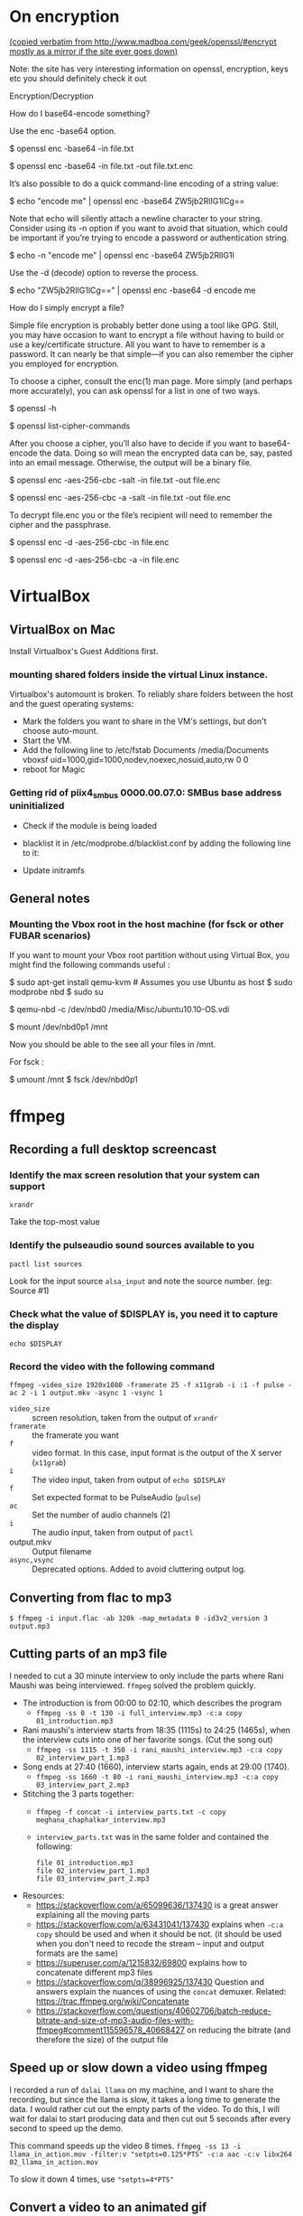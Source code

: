
# This file contains general hacks which I have found useful.

* On encryption
_(copied verbatim from http://www.madboa.com/geek/openssl/#encrypt
 mostly as a mirror if the site ever goes down)_

Note: the site has very interesting information on openssl, encryption, keys etc
you should definitely check it out

Encryption/Decryption

How do I base64-encode something?

Use the enc -base64 option.

# send encoded contents of file.txt to stdout
$ openssl enc -base64 -in file.txt

# same, but write contents to file.txt.enc
$ openssl enc -base64 -in file.txt -out file.txt.enc

It’s also possible to do a quick command-line encoding of a string value:

$ echo "encode me" | openssl enc -base64
ZW5jb2RlIG1lCg==

Note that echo will silently attach a newline character to your string. Consider using its -n option if you want to avoid that situation, which could be important if you’re trying to encode a password or authentication string.

$ echo -n "encode me" | openssl enc -base64
ZW5jb2RlIG1l

Use the -d (decode) option to reverse the process.

$ echo "ZW5jb2RlIG1lCg==" | openssl enc -base64 -d
encode me

How do I simply encrypt a file?

Simple file encryption is probably better done using a tool like GPG. Still, you may have occasion to want to encrypt a file without having to build or use a key/certificate structure. All you want to have to remember is a password. It can nearly be that simple—if you can also remember the cipher you employed for encryption.

To choose a cipher, consult the enc(1) man page. More simply (and perhaps more accurately), you can ask openssl for a list in one of two ways.

# see the list under the 'Cipher commands' heading
$ openssl -h

# or get a long list, one cipher per line
$ openssl list-cipher-commands

After you choose a cipher, you’ll also have to decide if you want to base64-encode the data. Doing so will mean the encrypted data can be, say, pasted into an email message. Otherwise, the output will be a binary file.

# encrypt file.txt to file.enc using 256-bit AES in CBC mode
$ openssl enc -aes-256-cbc -salt -in file.txt -out file.enc

# the same, only the output is base64 encoded for, e.g., e-mail
$ openssl enc -aes-256-cbc -a -salt -in file.txt -out file.enc

To decrypt file.enc you or the file’s recipient will need to remember the cipher and the passphrase.

# decrypt binary file.enc
$ openssl enc -d -aes-256-cbc -in file.enc

# decrypt base64-encoded version
$ openssl enc -d -aes-256-cbc -a -in file.enc

* VirtualBox
** VirtualBox on Mac
   Install Virtualbox's Guest Additions first.
*** mounting shared folders inside the virtual Linux instance.
    Virtualbox's automount is broken. To reliably share folders between
    the host and the guest operating systems:
    - Mark the folders you want to share in the VM's settings, but don't
      choose auto-mount.
    - Start the VM.
    - Add the following line to /etc/fstab
      Documents /media/Documents vboxsf uid=1000,gid=1000,nodev,noexec,nosuid,auto,rw 0 0
    - reboot for Magic
*** Getting rid of piix4_smbus 0000.00.07.0: SMBus base address uninitialized
    - Check if the module is being loaded
      # lsmod | grep i2c_piix4
    - blacklist it in /etc/modprobe.d/blacklist.conf by adding the following line to it:
      # blacklist i2c_piix4
    - Update initramfs
      # update-initramfs -u -k all

** General notes
*** Mounting the Vbox root in the host machine (for fsck or other FUBAR scenarios)
    If you want to mount your Vbox root partition without using Virtual Box,
    you might find the following commands useful :
    # This assumes you have an Ubuntu Linux host or have copied the .vdi image to a Linux host
    # This also assumes that the Guest instance is _not_ running when you do this

    # on the host machine

    $ sudo apt-get install qemu-kvm # Assumes you use Ubuntu as host
    $ sudo modprobe nbd
    $ sudo su

    # As root

    $ qemu-nbd -c /dev/nbd0 /media/Misc/ubuntu10.10-OS.vdi
    # use your own path for .vdi
    # (I suggest you take a backup of the .vdi before all this)

    $ mount /dev/nbd0p1 /mnt

    # You can find the partitions of interest using fdisk -l /dev/nbd0

    Now you should be able to the see all your files in /mnt.

    For fsck :

    $ umount /mnt
    $ fsck /dev/nbd0p1
* ffmpeg
:PROPERTIES:
:CREATED:  [2022-11-03 Thu 21:30]
:ID:       7AEFA389-F48E-410B-B7ED-5B5441B37778
:END:
** Recording a full desktop screencast
:PROPERTIES:
:URL:      https://www.howtogeek.com/446706/how-to-create-a-screencast-on-linux/
:CREATED:  [2022-11-03 Thu 21:30]
:ID:       F90B1527-C0E2-41B5-AFC6-44FB8BBE090E
:END:
*** Identify the max screen resolution that your system can support
#+begin_src shell :results raw
  xrandr
#+end_src
Take the top-most value
*** Identify the pulseaudio sound sources available to you
#+begin_src shell :results raw
  pactl list sources
#+end_src
Look for the input source =alsa_input= and note the source number.
(eg: Source #1)
*** Check what the value of $DISPLAY is, you need it to capture the display
#+begin_src shell
echo $DISPLAY
#+end_src
*** Record the video with the following command
#+begin_src shell
  ffmpeg -video_size 1920x1080 -framerate 25 -f x11grab -i :1 -f pulse -ac 2 -i 1 output.mkv -async 1 -vsync 1
#+end_src
- =video_size=  :: screen resolution, taken from the output of =xrandr=
- =framerate=   :: the framerate you want
- =f=           :: video format. In this case, input format is the
  output of the  X server (=x11grab=)
- =i=           :: The video input, taken from output of =echo $DISPLAY=
- =f=           :: Set expected format to be PulseAudio (=pulse=)
- =ac=          :: Set the number of audio channels (2)
- =i=           :: The audio input, taken from output of =pactl=
- output.mkv    :: Output filename
- =async,vsync= :: Deprecated options. Added to avoid cluttering output log.

** Converting from flac to mp3
:PROPERTIES:
:CREATED:  [2022-11-03 Thu 21:30]
:ID:       7B559586-88C3-46FF-8366-F29E85593B20
:END:
#+BEGIN_SRC shell
  $ ffmpeg -i input.flac -ab 320k -map_metadata 0 -id3v2_version 3 output.mp3
#+END_SRC
** Cutting parts of an mp3 file
:PROPERTIES:
:CREATED:  [2022-11-03 Thu 21:30]
:ID:       86E25318-962F-4391-9D76-3EBE68EE5B67
:END:
I needed to cut a 30 minute interview to only include the parts where Rani Maushi was being interviewed. ~ffmpeg~ solved the problem quickly.

- The introduction is from 00:00 to 02:10, which describes the program
  + ~ffmpeg -ss 0 -t 130 -i full_interview.mp3 -c:a copy 01_introduction.mp3~
- Rani maushi's interview starts from 18:35 (1115s) to 24:25 (1465s), when the interview cuts into one of her favorite songs. (Cut the song out)
  + ~ffmpeg -ss 1115 -t 350 -i rani_maushi_interview.mp3 -c:a copy 02_interview_part_1.mp3~
- Song ends at 27:40 (1660), interview starts again, ends at 29:00 (1740).
  + ~ffmpeg -ss 1660 -t 80 -i rani_maushi_interview.mp3 -c:a copy 03_interview_part_2.mp3~
- Stitching the 3 parts together:
  + ~ffmpeg -f concat -i interview_parts.txt -c copy meghana_chaphalkar_interview.mp3~
  + ~interview_parts.txt~ was in the same folder and contained the following:
    #+begin_example
      file 01_introduction.mp3
      file 02_interview_part_1.mp3
      file 03_interview_part_2.mp3
    #+end_example
- Resources:
  + https://stackoverflow.com/a/65099636/137430 is a great answer explaining all the moving parts
  + https://stackoverflow.com/a/63431041/137430 explains when ~-c:a copy~ should be used and when it should be not. (it should be used when you don't need to recode the stream -- input and output formats are the same)
  + https://superuser.com/a/1215832/69800 explains how to concatenate different mp3 files
  + https://stackoverflow.com/q/38996925/137430 Question and answers explain the nuances of using the ~concat~ demuxer. Related: https://trac.ffmpeg.org/wiki/Concatenate
  + https://stackoverflow.com/questions/40602706/batch-reduce-bitrate-and-size-of-mp3-audio-files-with-ffmpeg#comment115596578_40668427 on reducing the bitrate (and therefore the size) of the output file
** Speed up or slow down a video using ffmpeg
:PROPERTIES:
:CREATED:  [2023-03-16 Thu 15:36]
:ID:       00012ABB-AB3A-44BD-9FC0-3F29B68A4CF5
:END:
I recorded a run of ~dalai llama~ on my machine, and I want to share the recording, but since the llama is slow, it takes a long time to generate the data. I would rather cut out the empty parts of the video. To do this, I will wait for dalai to start producing data and then cut out 5 seconds after every second to speed up the demo.

This command speeds up the video 8 times.
~ffmpeg -ss 13 -i llama_in_action.mov -filter:v "setpts=0.125*PTS" -c:a aac -c:v libx264  02_llama_in_action.mov~

To slow it down 4 times, use ~"setpts=4*PTS"~
** Convert a video to an animated gif
:PROPERTIES:
:CREATED:  [2023-03-22 Wed 13:44]
:ID:       3120E5AB-CCBD-4922-9976-9D4BB9DED907
:END:
~ffmpeg -i video.mp4 -vf scale=500:-1 -ss 30 -t 10 -r 10 image.gif~

- ~vf~ : applies a video filter, in this case ~scale~. Here we are scaling the width to 500 and the height accordingly.
- ~ss~ : starting point in the video, in seconds
- ~t~  : duration of gif, in seconds
- ~r~  : frame rate to use. here, 10 fps
** Resize images using ffmpeg
~ffmpeg -i 1.jpg -vf scale=480:-1 1_480.jpg~
~ffmpeg -i 1.jpg -vf -qscale:v 5 1_qscale5.jpg~
* nmap
** Scan for all devices connected to your network
#+BEGIN_SRC shell
  $ sudo nmap -sn 192.168.1.0/24
#+END_SRC
* PGP

* Latex
** Converting a PDF to a PNG (pdf-images)
- Use poppler's pdftoppm
  #+begin_src shell
    pdftoppm -png file.pdf > file.png
  #+end_src
* Email
** How to delete email in your Notmuch / mbsync setup
- In =.mbsyncrc=, set =Expunge= to =Both= for your email channels.
  This propagates the deletions to the mail servers when mbsync runs a
  sync operation.
- List all the deleted emails
  #+begin_src shell-script :eval no
    notmuch search --output=files --exclude=false tag:deleted
  #+end_src
- Add the correct =maildir= flag (=T= to indicate Trash) to the end of
  the maildir files where it is missing. Ensure that the maildir file
  ends in the correct flags.
  + Flags are as follows
    - =T= : Trash
    - =D= : Draft
    - =S= : Seen
    - =P= : Passed (Forwarded)
    - =R= : Replied
  + File should end in =2,<flags>= (eg: =2,ST=).
- Make sure that you are only dealing with maildir files with the
  correct flag information.
  #+begin_src shell-script :eval no
    notmuch search --output=files --exclude=false tag:deleted | grep "2,ST$" | wc -l
  #+end_src
- TODO : Add a step here to add the T flag to the files if it is missing.
- Sync the files to the remote mailbox using mbsync, as you would
  normally do. (eg: =/usr/local/bin/mbsync gmail;=)
  + This will mark the files for deletion on the remote mailbox.
- Delete the files from the local mailbox
  #+begin_src shell-script :eval no
    notmuch search --output=files --exclude=false tag:deleted | grep "2,ST$" | xargs rm
  #+end_src
